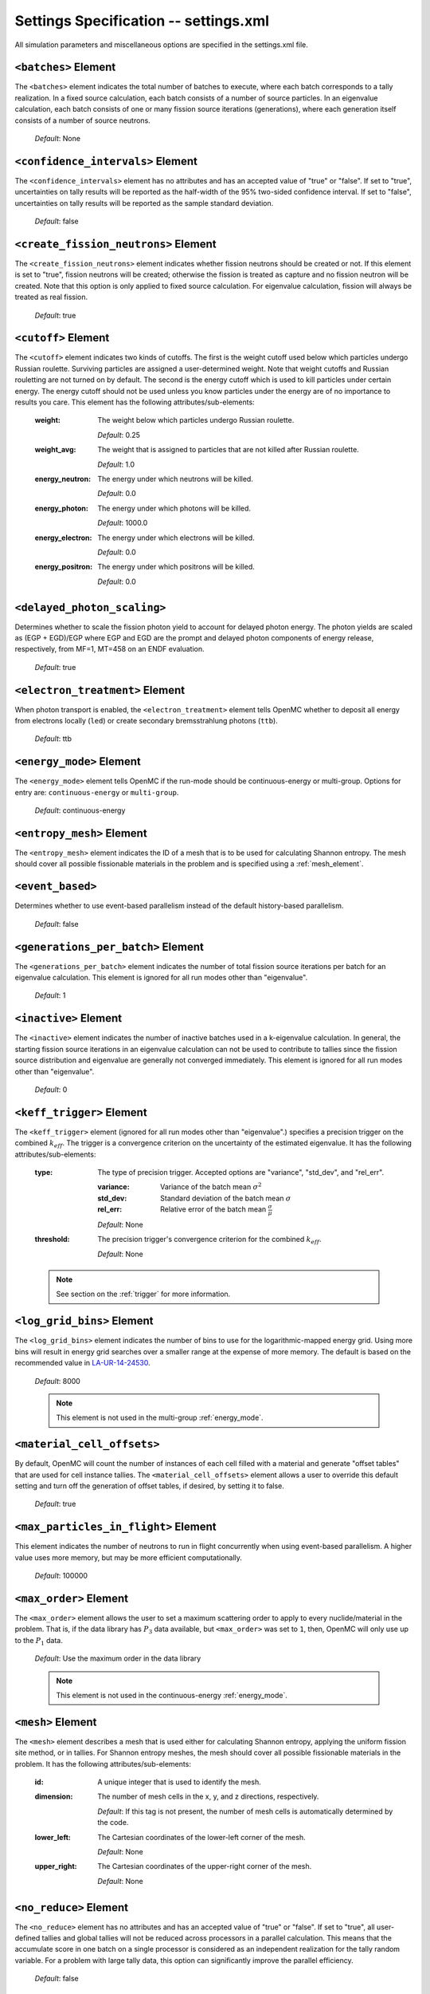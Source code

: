 .. _io_settings:

======================================
Settings Specification -- settings.xml
======================================

All simulation parameters and miscellaneous options are specified in the
settings.xml file.

---------------------
``<batches>`` Element
---------------------

The ``<batches>`` element indicates the total number of batches to execute,
where each batch corresponds to a tally realization. In a fixed source
calculation, each batch consists of a number of source particles. In an
eigenvalue calculation, each batch consists of one or many fission source
iterations (generations), where each generation itself consists of a number of
source neutrons.

  *Default*: None

----------------------------------
``<confidence_intervals>`` Element
----------------------------------

The ``<confidence_intervals>`` element has no attributes and has an accepted
value of "true" or "false". If set to "true", uncertainties on tally results
will be reported as the half-width of the 95% two-sided confidence interval. If
set to "false", uncertainties on tally results will be reported as the sample
standard deviation.

  *Default*: false

-------------------------------------
``<create_fission_neutrons>`` Element
-------------------------------------

The ``<create_fission_neutrons>`` element indicates whether fission neutrons
should be created or not.  If this element is set to "true", fission neutrons
will be created; otherwise the fission is treated as capture and no fission
neutron will be created. Note that this option is only applied to fixed source
calculation. For eigenvalue calculation, fission will always be treated as real
fission.

  *Default*: true

--------------------
``<cutoff>`` Element
--------------------

The ``<cutoff>`` element indicates two kinds of cutoffs. The first is the weight
cutoff used below which particles undergo Russian roulette. Surviving particles
are assigned a user-determined weight. Note that weight cutoffs and Russian
rouletting are not turned on by default. The second is the energy cutoff which
is used to kill particles under certain energy. The energy cutoff should not be
used unless you know particles under the energy are of no importance to results
you care. This element has the following attributes/sub-elements:

  :weight:
    The weight below which particles undergo Russian roulette.

    *Default*: 0.25

  :weight_avg:
    The weight that is assigned to particles that are not killed after Russian
    roulette.

    *Default*: 1.0

  :energy_neutron:
    The energy under which neutrons will be killed.

    *Default*: 0.0

  :energy_photon:
    The energy under which photons will be killed.

    *Default*: 1000.0

  :energy_electron:
    The energy under which electrons will be killed.

    *Default*: 0.0

  :energy_positron:
    The energy under which positrons will be killed.

    *Default*: 0.0

----------------------------
``<delayed_photon_scaling>``
----------------------------

Determines whether to scale the fission photon yield to account for delayed
photon energy. The photon yields are scaled as (EGP + EGD)/EGP where EGP and EGD
are the prompt and delayed photon components of energy release, respectively,
from MF=1, MT=458 on an ENDF evaluation.

  *Default*: true

--------------------------------
``<electron_treatment>`` Element
--------------------------------

When photon transport is enabled, the ``<electron_treatment>`` element tells
OpenMC whether to deposit all energy from electrons locally (``led``) or create
secondary bremsstrahlung photons (``ttb``).

  *Default*: ttb

.. _energy_mode:

-------------------------
``<energy_mode>`` Element
-------------------------

The ``<energy_mode>`` element tells OpenMC if the run-mode should be
continuous-energy or multi-group.  Options for entry are: ``continuous-energy``
or ``multi-group``.

  *Default*: continuous-energy

--------------------------
``<entropy_mesh>`` Element
--------------------------

The ``<entropy_mesh>`` element indicates the ID of a mesh that is to be used for
calculating Shannon entropy. The mesh should cover all possible fissionable
materials in the problem and is specified using a :ref:`mesh_element`.

----------------------------
``<event_based>``
----------------------------

Determines whether to use event-based parallelism instead of the default
history-based parallelism.

  *Default*: false

-----------------------------------
``<generations_per_batch>`` Element
-----------------------------------

The ``<generations_per_batch>`` element indicates the number of total fission
source iterations per batch for an eigenvalue calculation. This element is
ignored for all run modes other than "eigenvalue".

  *Default*: 1

----------------------
``<inactive>`` Element
----------------------

The ``<inactive>`` element indicates the number of inactive batches used in a
k-eigenvalue calculation. In general, the starting fission source iterations in
an eigenvalue calculation can not be used to contribute to tallies since the
fission source distribution and eigenvalue are generally not converged
immediately. This element is ignored for all run modes other than "eigenvalue".

  *Default*: 0

--------------------------
``<keff_trigger>`` Element
--------------------------

The ``<keff_trigger>`` element (ignored for all run modes other than
"eigenvalue".) specifies a precision trigger on the combined
:math:`k_{eff}`. The trigger is a convergence criterion on the uncertainty of
the estimated eigenvalue. It has the following attributes/sub-elements:

  :type:
    The type of precision trigger. Accepted options are "variance", "std_dev",
    and "rel_err".

    :variance:
      Variance of the batch mean :math:`\sigma^2`

    :std_dev:
      Standard deviation of the batch mean :math:`\sigma`

    :rel_err:
      Relative error of the batch mean :math:`\frac{\sigma}{\mu}`

    *Default*: None

  :threshold:
    The precision trigger's convergence criterion for the
    combined :math:`k_{eff}`.

    *Default*: None

  .. note:: See section on the :ref:`trigger` for more information.

---------------------------
``<log_grid_bins>`` Element
---------------------------

The ``<log_grid_bins>`` element indicates the number of bins to use for the
logarithmic-mapped energy grid. Using more bins will result in energy grid
searches over a smaller range at the expense of more memory. The default is
based on the recommended value in LA-UR-14-24530_.

  *Default*: 8000

  .. note:: This element is not used in the multi-group :ref:`energy_mode`.

.. _LA-UR-14-24530: https://laws.lanl.gov/vhosts/mcnp.lanl.gov/pdf_files/la-ur-14-24530.pdf

---------------------------
``<material_cell_offsets>``
---------------------------

By default, OpenMC will count the number of instances of each cell filled with a
material and generate "offset tables" that are used for cell instance tallies.
The ``<material_cell_offsets>`` element allows a user to override this default
setting and turn off the generation of offset tables, if desired, by setting it
to false.

  *Default*: true

----------------------------------------
``<max_particles_in_flight>`` Element
----------------------------------------

This element indicates the number of neutrons to run in flight concurrently
when using event-based parallelism. A higher value uses more memory, but
may be more efficient computationally.

  *Default*: 100000

---------------------------
``<max_order>`` Element
---------------------------

The ``<max_order>`` element allows the user to set a maximum scattering order
to apply to every nuclide/material in the problem.  That is, if the data
library has :math:`P_3` data available, but ``<max_order>`` was set to ``1``,
then, OpenMC will only use up to the :math:`P_1` data.

  *Default*: Use the maximum order in the data library

  .. note:: This element is not used in the continuous-energy
    :ref:`energy_mode`.

.. _mesh_element:

------------------
``<mesh>`` Element
------------------

The ``<mesh>`` element describes a mesh that is used either for calculating
Shannon entropy, applying the uniform fission site method, or in tallies. For
Shannon entropy meshes, the mesh should cover all possible fissionable materials
in the problem. It has the following attributes/sub-elements:

  :id:
    A unique integer that is used to identify the mesh.

  :dimension:
    The number of mesh cells in the x, y, and z directions, respectively.

    *Default*: If this tag is not present, the number of mesh cells is
    automatically determined by the code.

  :lower_left:
    The Cartesian coordinates of the lower-left corner of the mesh.

    *Default*: None

  :upper_right:
    The Cartesian coordinates of the upper-right corner of the mesh.

    *Default*: None

-----------------------
``<no_reduce>`` Element
-----------------------

The ``<no_reduce>`` element has no attributes and has an accepted value of
"true" or "false". If set to "true", all user-defined tallies and global tallies
will not be reduced across processors in a parallel calculation. This means that
the accumulate score in one batch on a single processor is considered as an
independent realization for the tally random variable. For a problem with large
tally data, this option can significantly improve the parallel efficiency.

  *Default*: false

--------------------
``<output>`` Element
--------------------

The ``<output>`` element determines what output files should be written to disk
during the run. The sub-elements are described below, where "true" will write
out the file and "false" will not.

  :summary:
    Writes out an HDF5 summary file describing all of the user input files that
    were read in.

    *Default*: true

  :tallies:
    Write out an ASCII file of tally results.

    *Default*: true

  .. note:: The tally results will always be written to a binary/HDF5 state
            point file.

  :path:
    Absolute or relative path where all output files should be written to. The
    specified path must exist or else OpenMC will abort.

    *Default*: Current working directory

-----------------------
``<particles>`` Element
-----------------------

This element indicates the number of neutrons to simulate per fission source
iteration when a k-eigenvalue calculation is performed or the number of
particles per batch for a fixed source simulation.

  *Default*: None

------------------------------
``<photon_transport>`` Element
------------------------------

The ``<photon_transport>`` element determines whether photon transport is
enabled. This element has no attributes or sub-elements and can be set to
either "false" or "true".

  *Default*: false

---------------------
``<ptables>`` Element
---------------------

The ``<ptables>`` element determines whether probability tables should be used
in the unresolved resonance range if available. This element has no attributes
or sub-elements and can be set to either "false" or "true".

  *Default*: true

  .. note:: This element is not used in the multi-group :ref:`energy_mode`.

----------------------------------
``<resonance_scattering>`` Element
----------------------------------

The ``resonance_scattering`` element indicates to OpenMC that a method be used
to properly account for resonance elastic scattering (typically for nuclides
with Z > 40). This element can contain one or more of the following attributes
or sub-elements:

  :enable:
    Indicates whether a resonance elastic scattering method should be turned
    on. Accepts values of "true" or "false".

    *Default*: If the ``<resonance_scattering>`` element is present, "true".

  :method:

    Which resonance elastic scattering method is to be applied: "rvs" (relative
    velocity sampling) or "dbrc" (Doppler broadening rejection correction).
    Descriptions of each of these methods are documented here_.

    .. _here: https://doi.org/10.1016/j.anucene.2017.12.044

    *Default*: "rvs"

  :energy_min:
    The energy in eV above which the resonance elastic scattering method should
    be applied.

    *Default*: 0.01 eV

  :energy_max:
    The energy in eV below which the resonance elastic scattering method should
    be applied.

    *Default*: 1000.0 eV

  :nuclides:

    A list of nuclides to which the resonance elastic scattering method should
    be applied.

    *Default*: If ``<resonance_scattering>`` is present but the ``<nuclides>``
    sub-element is not given, the method is applied to all nuclides with 0 K
    elastic scattering data present.

  .. note:: If the ``resonance_scattering`` element is not given, the free gas,
            constant cross section scattering model, which has historically been
            used by Monte Carlo codes to sample target velocities, is used to
            treat the target motion of all nuclides.  If
            ``resonance_scattering`` is present, the constant cross section
            method is applied below ``energy_min`` and the target-at-rest
            (asymptotic) kernel is used above ``energy_max``.

  .. note:: This element is not used in the multi-group :ref:`energy_mode`.

----------------------
``<run_mode>`` Element
----------------------

The ``<run_mode>`` element indicates which run mode should be used when OpenMC
is executed. This element has no attributes or sub-elements and can be set to
"eigenvalue", "fixed source", "plot", "volume", or "particle restart".

  *Default*: None

------------------
``<seed>`` Element
------------------

The ``seed`` element is used to set the seed used for the linear congruential
pseudo-random number generator.

  *Default*: 1

--------------------
``<source>`` Element
--------------------

The ``source`` element gives information on an external source distribution to
be used either as the source for a fixed source calculation or the initial
source guess for criticality calculations. Multiple ``<source>`` elements may be
specified to define different source distributions. Each one takes the following
attributes/sub-elements:

  :strength:
    The strength of the source. If multiple sources are present, the source
    strength indicates the relative probability of choosing one source over the
    other.

    *Default*: 1.0

  :particle:
    The source particle type, either ``neutron`` or ``photon``.

    *Default*: neutron

  :file:
    If this attribute is given, it indicates that the source is to be read from
    a binary source file whose path is given by the value of this element. Note,
    the number of source sites needs to be the same as the number of particles
    simulated in a fission source generation.

    *Default*: None

  :library:
    If this attribute is given, it indicates that the source is to be
    instantiated from an externally compiled source function. This source can be
    as complex as is required to define the source for your problem. The library
    has a few basic requirements:

    * It must contain a class that inherits from ``openmc::Source``;
    * The class must implement a function called ``sample()``;
    * There must be an ``openmc_create_source()`` function that creates the source
      as a unique pointer. This function can be used to pass parameters through to
      the source from the XML, if needed.

    More documentation on how to build sources can be found in :ref:`custom_source`.

    *Default*: None

  :parameters:
    If this attribute is given, it provides the parameters to pass through to the
    class generated using the ``library`` parameter . More documentation on how to
    build parametrized sources can be found in :ref:`parameterized_custom_source`.

    *Default*: None

  :space:
    An element specifying the spatial distribution of source sites. This element
    has the following attributes:

    :type:
      The type of spatial distribution. Valid options are "box", "fission",
      "point", "cartesian", "cylindrical", and "spherical". A "box" spatial
      distribution has coordinates sampled uniformly in a parallelepiped. A
      "fission" spatial distribution samples locations from a "box"
      distribution but only locations in fissionable materials are accepted.
      A "point" spatial distribution has coordinates specified by a triplet.
      A "cartesian" spatial distribution specifies independent distributions of
      x-, y-, and z-coordinates. A "cylindrical" spatial distribution specifies
      independent distributions of r-, phi-, and z-coordinates where phi is the
      azimuthal angle and the origin for the cylindrical coordinate system is
      specified by origin. A "spherical" spatial distribution specifies
      independent distributions of r-, theta-, and phi-coordinates where theta
      is the angle with respect to the z-axis, phi is the azimuthal angle, and
      the sphere is centered on the coordinate (x0,y0,z0).

      *Default*: None

    :parameters:
      For a "box" or "fission" spatial distribution, ``parameters`` should be
      given as six real numbers, the first three of which specify the lower-left
      corner of a parallelepiped and the last three of which specify the
      upper-right corner. Source sites are sampled uniformly through that
      parallelepiped.

      For a "point" spatial distribution, ``parameters`` should be given as
      three real numbers which specify the (x,y,z) location of an isotropic
      point source.

      For an "cartesian" distribution, no parameters are specified. Instead,
      the ``x``, ``y``, and ``z`` elements must be specified.

      For a "cylindrical" distribution, no parameters are specified. Instead,
      the ``r``, ``phi``, ``z``, and ``origin`` elements must be specified.

      For a "spherical" distribution, no parameters are specified. Instead,
      the ``r``, ``theta``, ``phi``, and ``origin`` elements must be specified.

      *Default*: None

    :x:
      For an "cartesian" distribution, this element specifies the distribution
      of x-coordinates. The necessary sub-elements/attributes are those of a
      univariate probability distribution (see the description in
      :ref:`univariate`).

    :y:
      For an "cartesian" distribution, this element specifies the distribution
      of y-coordinates. The necessary sub-elements/attributes are those of a
      univariate probability distribution (see the description in
      :ref:`univariate`).

    :z:
      For both "cartesian" and "cylindrical" distributions, this element
      specifies the distribution of z-coordinates. The necessary
      sub-elements/attributes are those of a univariate probability
      distribution (see the description in :ref:`univariate`).

    :r:
      For "cylindrical" and "spherical" distributions, this element specifies
      the distribution of r-coordinates (cylindrical radius and spherical
      radius, respectively). The necessary sub-elements/attributes are those
      of a univariate probability distribution (see the description in
      :ref:`univariate`).

    :theta:
      For a "spherical" distribution, this element specifies the distribution
      of theta-coordinates. The necessary sub-elements/attributes are those of a
      univariate probability distribution (see the description in
      :ref:`univariate`).

    :phi:
      For "cylindrical" and "spherical" distributions, this element specifies
      the distribution of phi-coordinates. The necessary
      sub-elements/attributes are those of a univariate probability
      distribution (see the description in :ref:`univariate`).

    :origin:
      For "cylindrical and "spherical" distributions, this element specifies
      the coordinates for the origin of the coordinate system.

  :angle:
    An element specifying the angular distribution of source sites. This element
    has the following attributes:

    :type:
      The type of angular distribution. Valid options are "isotropic",
      "monodirectional", and "mu-phi". The angle of the particle emitted from a
      source site is isotropic if the "isotropic" option is given. The angle of
      the particle emitted from a source site is the direction specified in the
      ``reference_uvw`` element/attribute if "monodirectional" option is
      given. The "mu-phi" option produces directions with the cosine of the
      polar angle and the azimuthal angle explicitly specified.

      *Default*: isotropic

    :reference_uvw:
      The direction from which the polar angle is measured. Represented by the
      x-, y-, and z-components of a unit vector. For a monodirectional
      distribution, this defines the direction of all sampled particles.

    :mu:
      An element specifying the distribution of the cosine of the polar
      angle. Only relevant when the type is "mu-phi". The necessary
      sub-elements/attributes are those of a univariate probability distribution
      (see the description in :ref:`univariate`).

    :phi:
      An element specifying the distribution of the azimuthal angle. Only
      relevant when the type is "mu-phi". The necessary sub-elements/attributes
      are those of a univariate probability distribution (see the description in
      :ref:`univariate`).

  :energy:
    An element specifying the energy distribution of source sites. The necessary
    sub-elements/attributes are those of a univariate probability distribution
    (see the description in :ref:`univariate`).

    *Default*: Watt spectrum with :math:`a` = 0.988 MeV and :math:`b` =
    2.249 MeV :sup:`-1`

  :write_initial:
    An element specifying whether to write out the initial source bank used at
    the beginning of the first batch. The output file is named
    "initial_source.h5"

    *Default*: false

.. _univariate:

Univariate Probability Distributions
++++++++++++++++++++++++++++++++++++

Various components of a source distribution involve probability distributions of
a single random variable, e.g. the distribution of the energy, the distribution
of the polar angle, and the distribution of x-coordinates. Each of these
components supports the same syntax with an element whose tag signifies the
variable and whose sub-elements/attributes are as follows:

:type:
  The type of the distribution. Valid options are "uniform", "discrete",
  "tabular", "maxwell", "watt", and "mixture". The "uniform" option produces
  variates sampled from a uniform distribution over a finite interval. The
  "discrete" option produces random variates that can assume a finite number
  of values (i.e., a distribution characterized by a probability mass function).
  The "tabular" option produces random variates sampled from a tabulated
  distribution where the density function is either a histogram or
  linearly-interpolated between tabulated points. The "watt" option produces
  random variates is sampled from a Watt fission spectrum (only used for
  energies). The "maxwell" option produce variates sampled from a Maxwell
  fission spectrum (only used for energies). The "mixture" option produces samples
  from univariate sub-distributions with given probabilities.

  *Default*: None

:parameters:
  For a "uniform" distribution, ``parameters`` should be given as two real
  numbers :math:`a` and :math:`b` that define the interval :math:`[a,b]` over
  which random variates are sampled.

  For a "powerlaw" distribution, ``parameters`` should be given as three real
  numbers :math:`a` and :math:`b` that define the interval :math:`[a,b]` over
  which random variates are sampled and :math:`n` that defines the exponent of
  the probability distribution :math:`p(x)=c x^n`

  For a "discrete" or "tabular" distribution, ``parameters`` provides the
  :math:`(x,p)` pairs defining the discrete/tabular distribution. All :math:`x`
  points are given first followed by corresponding :math:`p` points.

  For a "watt" distribution, ``parameters`` should be given as two real numbers
  :math:`a` and :math:`b` that parameterize the distribution :math:`p(x) dx = c
  e^{-x/a} \sinh \sqrt{b \, x} dx`.

  For a "maxwell" distribution, ``parameters`` should be given as one real
  number :math:`a` that parameterizes the distribution :math:`p(x) dx = c x
  e^{-x/a} dx`.

  .. note:: The above format should be used even when using the multi-group
            :ref:`energy_mode`.

:interpolation:
  For a "tabular" distribution, ``interpolation`` can be set to "histogram" or
  "linear-linear" thereby specifying how tabular points are to be interpolated.

  *Default*: histogram

:pair:
  For a "mixture" distribution, this element provides a distribution and its corresponding probability.

  :probability:
    An attribute or ``pair`` that provides the probability of a univariate distribution within a "mixture" distribution.

  :dist:
    This sub-element of a ``pair`` element provides information on the corresponding univariate distribution.

-------------------------
``<state_point>`` Element
-------------------------

The ``<state_point>`` element indicates at what batches a state point file
should be written. A state point file can be used to restart a run or to get
tally results at any batch. The default behavior when using this tag is to
write out the source bank in the state_point file. This behavior can be
customized by using the ``<source_point>`` element. This element has the
following attributes/sub-elements:

  :batches:
    A list of integers separated by spaces indicating at what batches a state
    point file should be written.

    *Default*: Last batch only

--------------------------
``<source_point>`` Element
--------------------------

The ``<source_point>`` element indicates at what batches the source bank
should be written. The source bank can be either written out within a state
point file or separately in a source point file. This element has the following
attributes/sub-elements:

  :batches:
    A list of integers separated by spaces indicating at what batches a state
    point file should be written. It should be noted that if the ``separate``
    attribute is not set to "true", this list must be a subset of state point
    batches.

    *Default*: Last batch only

  :separate:
    If this element is set to "true", a separate binary source point file will
    be written. Otherwise, the source sites will be written in the state point
    directly.

    *Default*: false

  :write:
    If this element is set to "false", source sites are not written
    to the state point or source point file. This can substantially reduce the
    size of state points if large numbers of particles per batch are used.

    *Default*: true

  :overwrite_latest:
    If this element is set to "true", a source point file containing
    the source bank will be written out to a separate file named
    ``source.binary`` or ``source.h5`` depending on if HDF5 is enabled.
    This file will be overwritten at every single batch so that the latest
    source bank will be available. It should be noted that a user can set both
    this element to "true" and specify batches to write a permanent source bank.

    *Default*: false

---------------------------
``<surf_src_read>`` Element
---------------------------

The ``<surf_src_read>`` element specifies a surface source file for OpenMC to
read source bank for initializing histories.
This element has the following attributes/sub-elements:

  :path:
    Absolute or relative path to a surface source file to read in source bank.

    *Default*: ``surface_source.h5`` in current working directory

----------------------------
``<surf_src_write>`` Element
----------------------------

The ``<surf_src_write>`` element triggers OpenMC to bank particles crossing
certain surfaces and write out the source bank in a separate file called
``surface_source.h5``.
This element has the following attributes/sub-elements:

  :surface_ids:
    A list of integers separated by spaces indicating the unique IDs of surfaces
    for which crossing particles will be banked.

    *Default*: None

  :max_particles:
    An integer indicating the maximum number of particles to be banked on
    specified surfaces per processor. The size of source bank in
    ``surface_source.h5`` is limited to this value times the number of
    processors.

    *Default*: None

------------------------------
``<survival_biasing>`` Element
------------------------------

The ``<survival_biasing>`` element has no attributes and has an accepted value
of "true" or "false". If set to "true", this option will enable the use of
survival biasing, otherwise known as implicit capture or absorption.

  *Default*: false

.. _tabular_legendre:

---------------------------------
``<tabular_legendre>`` Element
---------------------------------

The optional ``<tabular_legendre>`` element specifies how the multi-group
Legendre scattering kernel is represented if encountered in a multi-group
problem.  Specifically, the options are to either convert the Legendre
expansion to a tabular representation or leave it as a set of Legendre
coefficients. Converting to a tabular representation will cost memory but can
allow for a decrease in runtime compared to leaving as a set of Legendre
coefficients. This element has the following attributes/sub-elements:

  :enable:
    This attribute/sub-element denotes whether or not the conversion of a
    Legendre scattering expansion to the tabular format should be performed or
    not. A value of “true” means the conversion should be performed, “false”
    means it will not.

    *Default*: true

  :num_points:
    If the conversion is to take place the number of tabular points is
    required. This attribute/sub-element allows the user to set the desired
    number of points.

    *Default*: 33

  .. note:: This element is only used in the multi-group :ref:`energy_mode`.

.. _temperature_default:

---------------------------------
``<temperature_default>`` Element
---------------------------------

The ``<temperature_default>`` element specifies a default temperature in Kelvin
that is to be applied to cells in the absence of an explicit cell temperature or
a material default temperature.

  *Default*: 293.6 K

.. _temperature_method:

--------------------------------
``<temperature_method>`` Element
--------------------------------

The ``<temperature_method>`` element has an accepted value of "nearest" or
"interpolation". A value of "nearest" indicates that for each
cell, the nearest temperature at which cross sections are given is to be
applied, within a given tolerance (see :ref:`temperature_tolerance`). A value of
"interpolation" indicates that cross sections are to be linear-linear
interpolated between temperatures at which nuclear data are present (see
:ref:`temperature_treatment`).

  *Default*: "nearest"

.. _temperature_multipole:

-----------------------------------
``<temperature_multipole>`` Element
-----------------------------------

The ``<temperature_multipole>`` element toggles the windowed multipole
capability on or off. If this element is set to "True" and the relevant data is
available, OpenMC will use the windowed multipole method to evaluate and Doppler
broaden cross sections in the resolved resonance range.  This override other
methods like "nearest" and "interpolation" in the resolved resonance range.

  *Default*: False

-------------------------------
``<temperature_range>`` Element
-------------------------------

The ``<temperature_range>`` element specifies a minimum and maximum temperature
in Kelvin above and below which cross sections should be loaded for all nuclides
and thermal scattering tables. This can be used for multi-physics simulations
where the temperatures might change from one iteration to the next.

  *Default*: None

.. _temperature_tolerance:

-----------------------------------
``<temperature_tolerance>`` Element
-----------------------------------

The ``<temperature_tolerance>`` element specifies a tolerance in Kelvin that is
to be applied when the "nearest" temperature method is used. For example, if a
cell temperature is 340 K and the tolerance is 15 K, then the closest
temperature in the range of 325 K to 355 K will be used to evaluate cross
sections.

  *Default*: 10 K

.. _trace:

-------------------
``<trace>`` Element
-------------------

The ``<trace>`` element can be used to print out detailed information about a
single particle during a simulation. This element should be followed by three
integers: the batch number, generation number, and particle number.

  *Default*: None

.. _track:

-------------------
``<track>`` Element
-------------------

The ``<track>`` element specifies particles for which OpenMC will output binary
files describing particle position at every step of its transport. This element
should be followed by triplets of integers.  Each triplet describes one
particle. The integers in each triplet specify the batch number, generation
number, and particle number, respectively.

  *Default*: None

.. _trigger:

-------------------------
``<trigger>`` Element
-------------------------

OpenMC includes tally precision triggers which allow the user to define
uncertainty thresholds on :math:`k_{eff}` in the ``<keff_trigger>`` subelement
of ``settings.xml``, and/or tallies in ``tallies.xml``. When using triggers,
OpenMC will run until it completes as many batches as defined by ``<batches>``.
At this point, the uncertainties on all tallied values are computed and compared
with their corresponding trigger thresholds. If any triggers have not been met,
OpenMC will continue until either all trigger thresholds have been satisfied or
``<max_batches>`` has been reached.

The ``<trigger>`` element provides an active "toggle switch" for tally
precision trigger(s), the maximum number of batches and the batch interval. It
has the following attributes/sub-elements:

  :active:
    This determines whether or not to use trigger(s). Trigger(s) are used when
    this tag is set to "true".

  :max_batches:
    This describes the maximum number of batches allowed when using trigger(s).

    .. note:: When max_batches is set, the number of ``batches`` shown in the
              ``<batches>`` element represents minimum number of batches to
              simulate when using the trigger(s).

  :batch_interval:
    This tag describes the number of  batches in between convergence checks.
    OpenMC will check if the trigger has been reached at each batch defined
    by ``batch_interval`` after the minimum number of batches is reached.

    .. note:: If this tag is not present, the ``batch_interval`` is predicted
              dynamically by OpenMC for each convergence check. The predictive
              model assumes no correlation between fission sources
              distributions from batch-to-batch. This assumption is reasonable
              for fixed source and small criticality calculations, but is very
              optimistic for highly coupled full-core reactor problems.


------------------------
``<ufs_mesh>`` Element
------------------------

The ``<ufs_mesh>`` element indicates the ID of a mesh that is used for
re-weighting source sites at every generation based on the uniform fission site
methodology described in Kelly et al., "MC21 Analysis of the Nuclear Energy
Agency Monte Carlo Performance Benchmark Problem," Proceedings of *Physor 2012*,
Knoxville, TN (2012). The mesh should cover all possible fissionable materials
in the problem and is specified using a :ref:`mesh_element`.

.. _verbosity:

-----------------------
``<verbosity>`` Element
-----------------------

The ``<verbosity>`` element tells the code how much information to display to
the standard output. A higher verbosity corresponds to more information being
displayed. The text of this element should be an integer between between 1
and 10. The verbosity levels are defined as follows:

  :1: don't display any output
  :2: only show OpenMC logo
  :3: all of the above + headers
  :4: all of the above + results
  :5: all of the above + file I/O
  :6: all of the above + timing statistics and initialization messages
  :7: all of the above + :math:`k` by generation
  :9: all of the above + indicate when each particle starts
  :10: all of the above + event information

  *Default*: 7

-------------------------
``<volume_calc>`` Element
-------------------------

The ``<volume_calc>`` element indicates that a stochastic volume calculation
should be run at the beginning of the simulation. This element has the following
sub-elements/attributes:

  :cells:
    The unique IDs of cells for which the volume should be estimated.

    *Default*: None

  :samples:
    The number of samples used to estimate volumes.

    *Default*: None

  :lower_left:
     The lower-left Cartesian coordinates of a bounding box that is used to
     sample points within.

     *Default*: None

  :upper_right:
     The upper-right Cartesian coordinates of a bounding box that is used to
     sample points within.

     *Default*: None

----------------------------
``<weight_windows>`` Element
----------------------------

The ``<weight_windows>`` element specifies all necessary parameters for
mesh-based weight windows. This element has the following
sub-elements/attributes:

  :id:
    A unique integer that is used to identify the weight windows

  :mesh:
    ID of a mesh that is to be used for weight windows

    *Default*: None

  :particle_type:
    The particle that the weight windows will apply to (e.g., 'neutron')

    *Default*: None

  :energy_bins:
    Monotonically increasing list of bounding energies in [eV] to be used for
    weight windows

    *Default*: None

  :lower_ww_bounds:
    Lower weight window bound for each (energy bin, mesh bin) combination.

    *Default*: None

  :upper_ww_bounds:
    Upper weight window bound for each (energy bin, mesh bin) combination.

    *Default*: None

  :survival:
    The ratio of survival weight and lower weight window bound.

    *Default*: 3.0

  :max_split:
    Maximum allowable number of particles when splitting

    *Default*: 10

  :weight_cutoff:
    Threshold below which particles will be terminated

    *Default*: :math:`10^{-38}`
